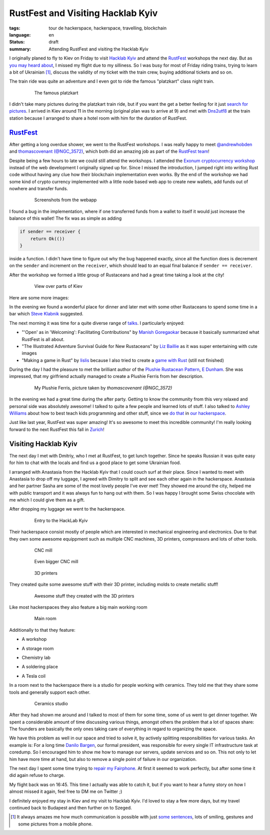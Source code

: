 RustFest and Visiting Hacklab Kyiv
==================================

:tags: tour de hackerspace, hackerspace, travelling, blockchain
:language: en
:status: draft
:summary: Attending RustFest and visiting the Hacklab Kyiv

I originally planed to fly to Kiev on Friday to visit `Hacklab Kyiv`_ and
attend the `RustFest`_ workshops the next day.  But as `you may heard about`_,
I missed my flight due to my silliness.  So I was busy for most of Friday
riding trains, trying to learn a bit of Ukrainian [#]_, discuss the validity of
my ticket with the train crew, buying additional tickets and so on.

The train ride was quite an adventure and I even got to ride the famous
"platzkart" class night train.

.. figure:: /images/tour_de_hackerspace/kiev/kiev_train_ride_3.jpg
    :target: /images/tour_de_hackerspace/kiev/kiev_train_ride_3.jpg
    :alt: The famous platzkart
    :align: center
    :width: 80%
    :figwidth: 80%

    The famous platzkart

I didn't take many pictures during the platzkart train ride, but if you want
the get a better feeling for it just `search for pictures`_.  I arrived in Kiev
around 11 in the morning (original plan was to arrive at 9) and met with
`Dns2utf8`_ at the train station because I arranged to share a hotel room with
him for the duration of RustFest.

`RustFest`_
-----------

After getting a long overdue shower, we went to the RustFest workshops.  I was
really happy to meet `@andrewhobden`_ and `thomascovenant (@NGC_3572)`_, which
both did an amazing job as part of the `RustFest team`_!

Despite being a few hours to late we could still attend the workshops.  I
attended the `Exonum cryptocurrency workshop`_ instead of the web development I
originally signed up for.  Since I missed the introduction, I jumped right into
writing Rust code without having any clue how their blockchain implementation
even works.  By the end of the workshop we had some kind of crypto currency
implemented with a little node based web app to create new wallets, add funds
out of nowhere and transfer funds.

.. figure:: /images/tour_de_hackerspace/kiev/kiev_rustfest_crypto_3.png
    :target: /images/tour_de_hackerspace/kiev/kiev_rustfest_crypto_3.png
    :alt: Screenshots from the webapp
    :align: center
    :width: 80%
    :figwidth: 80%

    Screenshots from the webapp

I found a bug in the implementation, where if one transferred funds from a
wallet to itself it would just increase the balance of this wallet!  The fix
was as simple as adding

.. sourcecode:: rust

    if sender == receiver {
        return Ok(())
    }

inside a function.  I didn't have time to figure out why the bug happened
exactly, since all the function does is decrement on the ``sender`` and
increment on the ``receiver``, which should lead to an equal final balance if
``sender == receiver``.

After the workshop we formed a little group of Rustaceans and had a great time
taking a look at the city!

.. figure:: /images/tour_de_hackerspace/kiev/city/kiev_city_7.jpg
    :target: /images/tour_de_hackerspace/kiev/city/kiev_city_7.jpg
    :alt: View over parts of Kiev
    :align: center
    :width: 80%
    :figwidth: 80%

    View over parts of Kiev

Here are some more images:


.. image:: /images/tour_de_hackerspace/kiev/city/kiev_city_1.jpg
    :target: /images/tour_de_hackerspace/kiev/city/kiev_city_1.jpg
    :width: 10%

.. image:: /images/tour_de_hackerspace/kiev/city/kiev_city_2.jpg
    :target: /images/tour_de_hackerspace/kiev/city/kiev_city_2.jpg
    :width: 10%

.. image:: /images/tour_de_hackerspace/kiev/city/kiev_city_3.jpg
    :target: /images/tour_de_hackerspace/kiev/city/kiev_city_3.jpg
    :width: 10%

.. image:: /images/tour_de_hackerspace/kiev/city/kiev_city_4.jpg
    :target: /images/tour_de_hackerspace/kiev/city/kiev_city_4.jpg
    :width: 10%

.. image:: /images/tour_de_hackerspace/kiev/city/kiev_city_5.jpg
    :target: /images/tour_de_hackerspace/kiev/city/kiev_city_5.jpg
    :width: 10%

.. image:: /images/tour_de_hackerspace/kiev/city/kiev_city_6.jpg
    :target: /images/tour_de_hackerspace/kiev/city/kiev_city_6.jpg
    :width: 10%

.. image:: /images/tour_de_hackerspace/kiev/city/kiev_city_7.jpg
    :target: /images/tour_de_hackerspace/kiev/city/kiev_city_7.jpg
    :width: 10%

.. image:: /images/tour_de_hackerspace/kiev/city/kiev_city_8.jpg
    :target: /images/tour_de_hackerspace/kiev/city/kiev_city_8.jpg
    :width: 10%

.. image:: /images/tour_de_hackerspace/kiev/city/kiev_city_9.jpg
    :target: /images/tour_de_hackerspace/kiev/city/kiev_city_9.jpg
    :width: 10%

.. image:: /images/tour_de_hackerspace/kiev/city/kiev_city_10.jpg
    :target: /images/tour_de_hackerspace/kiev/city/kiev_city_10.jpg
    :width: 10%

In the evening we found a wonderful place for dinner and later met with some
other Rustaceans to spend some time in a bar which `Steve Klabnik`_ suggested.

The next morning it was time for a quite diverse range of `talks`_.  I
particularly enjoyed:

* "'Open' as in 'Welcoming': Facilitating Contributions" by `Manish
  Goregaokar`_ because it basically summarized what RustFest is all about.
* "The Illustrated Adventure Survival Guide for New Rustaceans" by `Liz
  Baillie`_ as it was super entertaining with cute images
* "Making a game in Rust" by `lislis`_ because I also tried to create a `game
  with Rust`_ (still not finished)

During the day I had the pleasure to met the brilliant author of the `Plushie
Rustacean Pattern`_, `E Dunham`_.  She was impressed, that my girlfriend
actually managed to create a Plushie Ferris from her description.

.. figure:: /images/tour_de_hackerspace/kiev/ferris.jpg
    :target: https://twitter.com/NGC_3572/status/852546171440685056
    :alt: My Plushie Ferris
    :align: center
    :width: 80%
    :figwidth: 80%

    My Plushie Ferris, picture taken by `thomascovenant (@NGC_3572)`

In the evening we had a great time during the after party.  Getting to know the
community from this very relaxed and personal side was absolutely awesome!  I
talked to quite a few people and learned lots of stuff.  I also talked to
`Ashley Williams`_ about how to best teach kids programming and other stuff,
since we `do that`_ in `our hackerspace`_.

Just like last year, RustFest was super amazing!  It's so awesome to meet this
incredible community!  I'm really looking forward to the next RustFest this
fall in `Zurich`_!

Visiting Hacklab Kyiv
---------------------

The next day I met with Dmitriy, who I met at RustFest, to get lunch together.
Since he speaks Russian it was quite easy for him to chat with the locals and
find us a good place to get some Ukrainian food.

I arranged with Anastasia from the Hacklab Kyiv that I could couch surf at
their place.  Since I wanted to meet with Anastasia to drop off my luggage, I
agreed with Dimitry to split and see each other again in the hackerspace.
Anastasia and her partner Sasha are some of the most lovely people I've ever
met!  They showed me around the city, helped me with public transport and it
was always fun to hang out with them.  So I was happy I brought some Swiss
chocolate with me which I could give them as a gift.

After dropping my luggage we went to the hackerspace.

.. figure:: /images/tour_de_hackerspace/kiev/kiev_entry.jpg
    :target: /images/tour_de_hackerspace/kiev/kiev_entry.jpg
    :alt: Entry to the HackLab  Kyiv
    :align: center
    :width: 80%
    :figwidth: 80%

    Entry to the HackLab  Kyiv

Their hackerspace consist mostly of people which are interested in mechanical
engineering and electronics.  Due to that they own some awesome equippment such
as multiple CNC machines, 3D printers, compressors and lots of other tools.

.. figure:: /images/tour_de_hackerspace/kiev/kiev_cnc.jpg
    :target: /images/tour_de_hackerspace/kiev/kiev_cnc.jpg
    :alt: CNC mill
    :align: center
    :width: 80%
    :figwidth: 80%

    CNC mill


.. figure:: /images/tour_de_hackerspace/kiev/kiev_big_cnc.jpg
    :target: /images/tour_de_hackerspace/kiev/kiev_big_cnc.jpg
    :alt: Even bigger CNC mill
    :align: center
    :width: 80%
    :figwidth: 80%

    Even bigger CNC mill

.. figure:: /images/tour_de_hackerspace/kiev/kiev_3d_printers.jpg
    :target: /images/tour_de_hackerspace/kiev/kiev_3d_printers.jpg
    :alt: 3D printers
    :align: center
    :width: 80%
    :figwidth: 80%

    3D printers

They created quite some awesome stuff with their 3D printer, including molds to
create metallic stuff!

.. figure:: /images/tour_de_hackerspace/kiev/kiev_3d_prints.jpg
    :target: /images/tour_de_hackerspace/kiev/kiev_3d_prints.jpg
    :alt: Awesome stuff they created with the 3D printers
    :align: center
    :width: 80%
    :figwidth: 80%

    Awesome stuff they created with the 3D printers

Like most hackerspaces they also feature a big main working room

.. figure:: /images/tour_de_hackerspace/kiev/kiev_main_room_2.jpg
    :target: /images/tour_de_hackerspace/kiev/kiev_main_room_2.jpg
    :alt: Main room
    :align: center
    :width: 80%
    :figwidth: 80%

    Main room

Additionally to that they feature:

* A workshop
    .. image:: /images/tour_de_hackerspace/kiev/kiev_workshop.jpg
        :target: /images/tour_de_hackerspace/kiev/kiev_workshop.jpg
        :width: 10%
* A storage room
    .. image:: /images/tour_de_hackerspace/kiev/kiev_workshop.jpg
        :target: /images/tour_de_hackerspace/kiev/kiev_workshop.jpg
        :width: 10%
* Chemistry lab
    .. image:: /images/tour_de_hackerspace/kiev/kiev_chemistry.jpg
        :target: /images/tour_de_hackerspace/kiev/kiev_chemistry.jpg
        :width: 10%
* A soldering place
    .. image:: /images/tour_de_hackerspace/kiev/kiev_soldering.jpg
        :target: /images/tour_de_hackerspace/kiev/kiev_soldering.jpg
        :width: 10%
* A Tesla coil
    .. image:: /images/tour_de_hackerspace/kiev/kiev_tesla_coil.jpg
        :target: /images/tour_de_hackerspace/kiev/kiev_tesla_coil.jpg
        :width: 10%

In a room next to the hackerspace there is a studio for people working with
ceramics.  They told me that they share some tools and generally support each
other.

.. figure:: /images/tour_de_hackerspace/kiev/kiev_ceramics_2.jpg
    :target: /images/tour_de_hackerspace/kiev/kiev_ceramics_2.jpg
    :alt: Ceramics studio
    :align: center
    :width: 80%
    :figwidth: 80%

    Ceramics studio

After they had shown me around and I talked to most of them for some time, some
of us went to get dinner together. We spent a considerable amount of time
discussing various things, amongst others the problem that a lot of spaces
share: The founders are basically the only ones taking care of everything in
regard to organizing the space.

We have this problem as well in our space and tried to solve it, by actively
splitting responsibilities for various tasks.  An example is: For a long time
`Danilo Bargen`_, our formal president, was responsible for every single IT
infrastructure task at coredump.  So I encouraged him to show me how to manage
our servers, update services and so on.  This not only to let him have more
time at hand, but also to remove a single point of failure in our organization.

The next day I spent some time trying to `repair my Fairphone`_.  At first it
seemed to work perfectly, but after some time it did again refuse to charge.

My flight back was on 16:45. This time I actually was able to catch it, but if
you want to hear a funny story on how I almost missed it again, feel free to DM
me on Twitter ;)

I definitely enjoyed my stay in Kiev and my visit to Hacklab Kyiv.  I'd loved
to stay a few more days, but my travel continued back to Budapest and then
further on to Szeged.

.. [#] It always amazes me how much communication is possible with just `some sentences`_, lots of smiling, gestures and some pictures from a mobile phone.

.. _`Hacklab Kyiv`: http://hacklab.kiev.ua/en/
.. _`RustFest`: http://2017.rustfest.eu
.. _`you may heard about`: https://twitter.com/rnstlr/status/857902876588486658
.. _`search for pictures`: https://duckduckgo.com/?q=platzkart&atb=v10&iar=images&iax=1&ia=images
.. _`Dns2utf8`: https://github.com/dns2utf8
.. _`Exonum cryptocurrency workshop`: https://github.com/exonum/workshop
.. _`@andrewhobden`: https://twitter.com/andrewhobden
.. _`thomascovenant (@NGC_3572)`: https://twitter.com/NGC_3572
.. _`RustFest team`: http://2017.rustfest.eu/about/
.. _`here`: /images/tour_de_hackerspace/kiev/city/
.. _`some sentences`: http://www.omniglot.com/language/phrases/ukrainian.php
.. _`Steve Klabnik`: https://twitter.com/steveklabnik
.. _`talks`: http://2017.rustfest.eu/talks/
.. _`Manish Goregaokar`: https://github.com/Manishearth
.. _`Liz Baillie`: https://twitter.com/_lbaillie
.. _`lislis`: https://github.com/lislis
.. _`game with Rust`: https://github.com/coredump-ch/rpsrtsrs
.. _`Plushie Rustacean Pattern`: http://edunham.net/2016/04/11/plushie_rustacean_pattern.html
.. _`E Dunham`: https://twitter.com/qedunham
.. _`Ashley Williams`: https://twitter.com/ag_dubs
.. _`do that`: https://www.coredump.ch/2014/11/10/ferienpass-im-hackerspace/
.. _`our hackerspace`: https://www.coredump.ch/2016/11/01/ferienpass-2016/
.. _`Zurich`: https://rustfest.ch/
.. _`Danilo Bargen`: https://github.com/dbrgn
.. _`repair my fairphone`: https://twitter.com/rnstlr/status/859351392871428097


